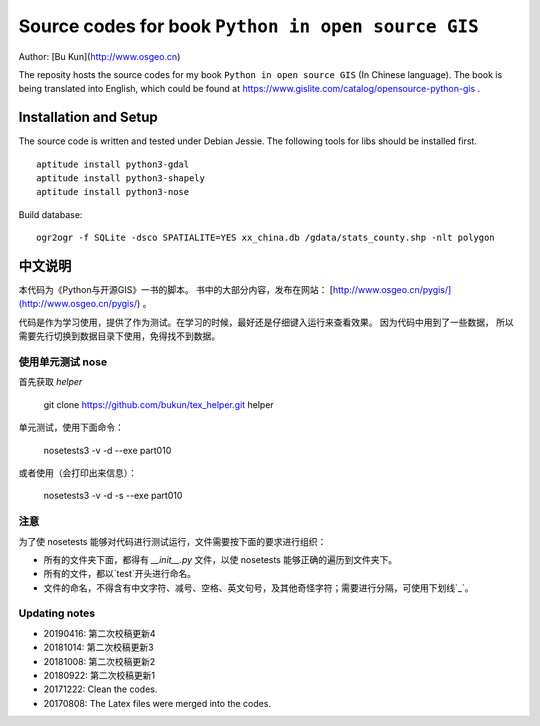 Source codes for book ``Python in open source GIS``
===========================================================

Author: [Bu Kun](http://www.osgeo.cn)

The reposity hosts the source codes for my book ``Python in open source GIS`` (In Chinese language).
The book is being translated into English, which could be found at https://www.gislite.com/catalog/opensource-python-gis .

Installation and Setup
-----------------------------------------
The source code is written and tested under Debian Jessie.
The following tools for libs should be installed first.

::

   aptitude install python3-gdal
   aptitude install python3-shapely
   aptitude install python3-nose

Build database:

::

    ogr2ogr -f SQLite -dsco SPATIALITE=YES xx_china.db /gdata/stats_county.shp -nlt polygon

中文说明
---------------------------------
 
本代码为《Python与开源GIS》一书的脚本。
书中的大部分内容，发布在网站： [http://www.osgeo.cn/pygis/](http://www.osgeo.cn/pygis/) 。

代码是作为学习使用，提供了作为测试。在学习的时候，最好还是仔细键入运行来查看效果。
因为代码中用到了一些数据，
所以需要先行切换到数据目录下使用，免得找不到数据。


使用单元测试 nose
^^^^^^^^^^^^^^^^^^^^^^^^^

首先获取 `helper`

    git clone https://github.com/bukun/tex_helper.git helper

单元测试，使用下面命令：

    nosetests3 -v -d --exe part010

或者使用（会打印出来信息）：

    nosetests3 -v -d -s --exe part010

注意
^^^^^^^^^^^^^^^^^^^^^^^^^

为了使 nosetests 能够对代码进行测试运行，文件需要按下面的要求进行组织：

* 所有的文件夹下面，都得有 `__init__.py` 文件，以使 nosetests 能够正确的遍历到文件夹下。
* 所有的文件，都以`test`开头进行命名。
* 文件的命名，不得含有中文字符、减号、空格、英文句号，及其他奇怪字符；需要进行分隔，可使用下划线`_`。

Updating notes
^^^^^^^^^^^^^^^^^^^^^^^^^

* 20190416: 第二次校稿更新4
* 20181014: 第二次校稿更新3
* 20181008: 第二次校稿更新2
* 20180922: 第二次校稿更新1
* 20171222: Clean the codes.
* 20170808: The Latex files were merged into the codes.
